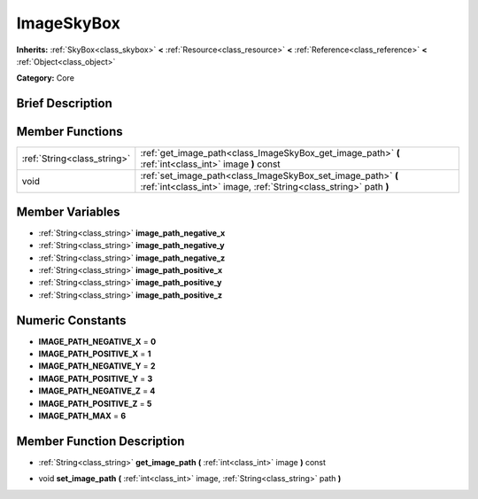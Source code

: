 .. Generated automatically by doc/tools/makerst.py in Godot's source tree.
.. DO NOT EDIT THIS FILE, but the doc/base/classes.xml source instead.

.. _class_ImageSkyBox:

ImageSkyBox
===========

**Inherits:** :ref:`SkyBox<class_skybox>` **<** :ref:`Resource<class_resource>` **<** :ref:`Reference<class_reference>` **<** :ref:`Object<class_object>`

**Category:** Core

Brief Description
-----------------



Member Functions
----------------

+------------------------------+-------------------------------------------------------------------------------------------------------------------------------------+
| :ref:`String<class_string>`  | :ref:`get_image_path<class_ImageSkyBox_get_image_path>`  **(** :ref:`int<class_int>` image  **)** const                             |
+------------------------------+-------------------------------------------------------------------------------------------------------------------------------------+
| void                         | :ref:`set_image_path<class_ImageSkyBox_set_image_path>`  **(** :ref:`int<class_int>` image, :ref:`String<class_string>` path  **)** |
+------------------------------+-------------------------------------------------------------------------------------------------------------------------------------+

Member Variables
----------------

- :ref:`String<class_string>` **image_path_negative_x**
- :ref:`String<class_string>` **image_path_negative_y**
- :ref:`String<class_string>` **image_path_negative_z**
- :ref:`String<class_string>` **image_path_positive_x**
- :ref:`String<class_string>` **image_path_positive_y**
- :ref:`String<class_string>` **image_path_positive_z**

Numeric Constants
-----------------

- **IMAGE_PATH_NEGATIVE_X** = **0**
- **IMAGE_PATH_POSITIVE_X** = **1**
- **IMAGE_PATH_NEGATIVE_Y** = **2**
- **IMAGE_PATH_POSITIVE_Y** = **3**
- **IMAGE_PATH_NEGATIVE_Z** = **4**
- **IMAGE_PATH_POSITIVE_Z** = **5**
- **IMAGE_PATH_MAX** = **6**

Member Function Description
---------------------------

.. _class_ImageSkyBox_get_image_path:

- :ref:`String<class_string>`  **get_image_path**  **(** :ref:`int<class_int>` image  **)** const

.. _class_ImageSkyBox_set_image_path:

- void  **set_image_path**  **(** :ref:`int<class_int>` image, :ref:`String<class_string>` path  **)**


